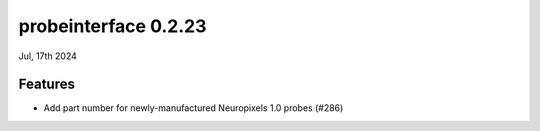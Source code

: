 probeinterface 0.2.23
---------------------

Jul, 17th 2024


Features
^^^^^^^^

* Add part number for newly-manufactured Neuropixels 1.0 probes (#286)
